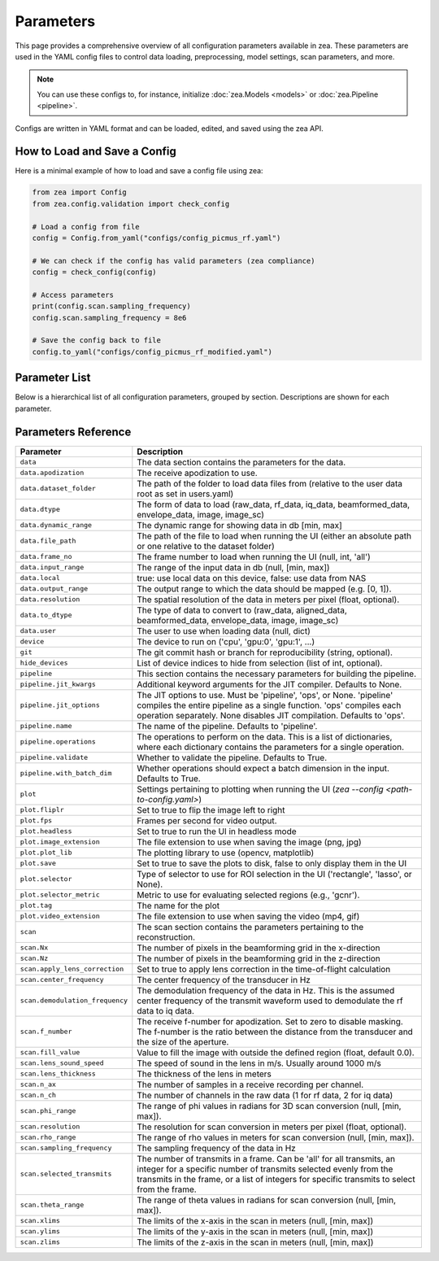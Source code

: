 .. THIS FILE WAS AUTOGENERATED USING docs/parameters_doc.py. DO NOT EDIT MANUALLY.

.. _parameters:

Parameters
===========

This page provides a comprehensive overview of all configuration parameters available in zea.
These parameters are used in the YAML config files to control data loading, preprocessing, model settings, scan parameters, and more.

.. note::
  You can use these configs to, for instance, initialize :doc:`zea.Models <models>` or :doc:`zea.Pipeline <pipeline>`.

Configs are written in YAML format and can be loaded, edited, and saved using the zea API.

-------------------------------
How to Load and Save a Config
-------------------------------

Here is a minimal example of how to load and save a config file using zea:

.. code-block:: python

   from zea import Config
   from zea.config.validation import check_config

   # Load a config from file
   config = Config.from_yaml("configs/config_picmus_rf.yaml")

   # We can check if the config has valid parameters (zea compliance)
   config = check_config(config)

   # Access parameters
   print(config.scan.sampling_frequency)
   config.scan.sampling_frequency = 8e6

   # Save the config back to file
   config.to_yaml("configs/config_picmus_rf_modified.yaml")

-------------------------------
Parameter List
-------------------------------

Below is a hierarchical list of all configuration parameters, grouped by section.
Descriptions are shown for each parameter.

.. contents::
   :local:
   :depth: 2

-------------------------------
Parameters Reference
-------------------------------

.. list-table::
   :header-rows: 1
   :widths: 20 80

   * - **Parameter**
     - **Description**
   * - ``data``
     - The data section contains the parameters for the data.
   * - ``data.apodization``
     - The receive apodization to use.
   * - ``data.dataset_folder``
     - The path of the folder to load data files from (relative to the user data root as set in users.yaml)
   * - ``data.dtype``
     - The form of data to load (raw_data, rf_data, iq_data, beamformed_data, envelope_data, image, image_sc)
   * - ``data.dynamic_range``
     - The dynamic range for showing data in db [min, max]
   * - ``data.file_path``
     - The path of the file to load when running the UI (either an absolute path or one relative to the dataset folder)
   * - ``data.frame_no``
     - The frame number to load when running the UI (null, int, 'all')
   * - ``data.input_range``
     - The range of the input data in db (null, [min, max])
   * - ``data.local``
     - true: use local data on this device, false: use data from NAS
   * - ``data.output_range``
     - The output range to which the data should be mapped (e.g. [0, 1]).
   * - ``data.resolution``
     - The spatial resolution of the data in meters per pixel (float, optional).
   * - ``data.to_dtype``
     - The type of data to convert to (raw_data, aligned_data, beamformed_data, envelope_data, image, image_sc)
   * - ``data.user``
     - The user to use when loading data (null, dict)
   * - ``device``
     - The device to run on ('cpu', 'gpu:0', 'gpu:1', ...)
   * - ``git``
     - The git commit hash or branch for reproducibility (string, optional).
   * - ``hide_devices``
     - List of device indices to hide from selection (list of int, optional).
   * - ``pipeline``
     - This section contains the necessary parameters for building the pipeline.
   * - ``pipeline.jit_kwargs``
     - Additional keyword arguments for the JIT compiler. Defaults to None.
   * - ``pipeline.jit_options``
     - The JIT options to use. Must be 'pipeline', 'ops', or None. 'pipeline' compiles the entire pipeline as a single function. 'ops' compiles each operation separately. None disables JIT compilation. Defaults to 'ops'.
   * - ``pipeline.name``
     - The name of the pipeline. Defaults to 'pipeline'.
   * - ``pipeline.operations``
     - The operations to perform on the data. This is a list of dictionaries, where each dictionary contains the parameters for a single operation.
   * - ``pipeline.validate``
     - Whether to validate the pipeline. Defaults to True.
   * - ``pipeline.with_batch_dim``
     - Whether operations should expect a batch dimension in the input. Defaults to True.
   * - ``plot``
     - Settings pertaining to plotting when running the UI (`zea --config <path-to-config.yaml>`)
   * - ``plot.fliplr``
     - Set to true to flip the image left to right
   * - ``plot.fps``
     - Frames per second for video output.
   * - ``plot.headless``
     - Set to true to run the UI in headless mode
   * - ``plot.image_extension``
     - The file extension to use when saving the image (png, jpg)
   * - ``plot.plot_lib``
     - The plotting library to use (opencv, matplotlib)
   * - ``plot.save``
     - Set to true to save the plots to disk, false to only display them in the UI
   * - ``plot.selector``
     - Type of selector to use for ROI selection in the UI ('rectangle', 'lasso', or None).
   * - ``plot.selector_metric``
     - Metric to use for evaluating selected regions (e.g., 'gcnr').
   * - ``plot.tag``
     - The name for the plot
   * - ``plot.video_extension``
     - The file extension to use when saving the video (mp4, gif)
   * - ``scan``
     - The scan section contains the parameters pertaining to the reconstruction.
   * - ``scan.Nx``
     - The number of pixels in the beamforming grid in the x-direction
   * - ``scan.Nz``
     - The number of pixels in the beamforming grid in the z-direction
   * - ``scan.apply_lens_correction``
     - Set to true to apply lens correction in the time-of-flight calculation
   * - ``scan.center_frequency``
     - The center frequency of the transducer in Hz
   * - ``scan.demodulation_frequency``
     - The demodulation frequency of the data in Hz. This is the assumed center frequency of the transmit waveform used to demodulate the rf data to iq data.
   * - ``scan.f_number``
     - The receive f-number for apodization. Set to zero to disable masking. The f-number is the ratio between the distance from the transducer and the size of the aperture.
   * - ``scan.fill_value``
     - Value to fill the image with outside the defined region (float, default 0.0).
   * - ``scan.lens_sound_speed``
     - The speed of sound in the lens in m/s. Usually around 1000 m/s
   * - ``scan.lens_thickness``
     - The thickness of the lens in meters
   * - ``scan.n_ax``
     - The number of samples in a receive recording per channel.
   * - ``scan.n_ch``
     - The number of channels in the raw data (1 for rf data, 2 for iq data)
   * - ``scan.phi_range``
     - The range of phi values in radians for 3D scan conversion (null, [min, max]).
   * - ``scan.resolution``
     - The resolution for scan conversion in meters per pixel (float, optional).
   * - ``scan.rho_range``
     - The range of rho values in meters for scan conversion (null, [min, max]).
   * - ``scan.sampling_frequency``
     - The sampling frequency of the data in Hz
   * - ``scan.selected_transmits``
     - The number of transmits in a frame. Can be 'all' for all transmits, an integer for a specific number of transmits selected evenly from the transmits in the frame, or a list of integers for specific transmits to select from the frame.
   * - ``scan.theta_range``
     - The range of theta values in radians for scan conversion (null, [min, max]).
   * - ``scan.xlims``
     - The limits of the x-axis in the scan in meters (null, [min, max])
   * - ``scan.ylims``
     - The limits of the y-axis in the scan in meters (null, [min, max])
   * - ``scan.zlims``
     - The limits of the z-axis in the scan in meters (null, [min, max])
